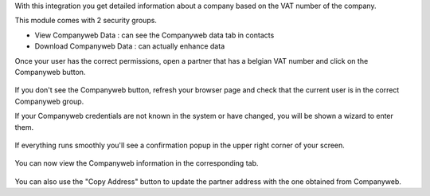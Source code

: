 With this integration you get detailed information about a company based on the VAT
number of the company.

This module comes with 2 security groups.

* View Companyweb Data : can see the Companyweb data tab in contacts
* Download Companyweb Data : can actually enhance data

Once your user has the correct permissions, open a partner that has a belgian
VAT number and click on the Companyweb button.

.. figure:: https://raw.githubusercontent.com/OCA/l10n-belgium/15.0/companyweb_base/static/description/doc_on_new_partner.png
   :width: 90%
   :alt: Partner form with Companyweb button
   :align: center

If you don't see the Companyweb button, refresh your browser page and check
that the current user is in the correct Companyweb group.

If your Companyweb credentials are not known in the system or have changed, you
will be shown a wizard to enter them.

.. figure:: https://raw.githubusercontent.com/OCA/l10n-belgium/15.0/companyweb_base/static/description/doc_get_credentials.png
   :alt: Companyweb credentials wizard
   :align: center

If everything runs smoothly you'll see a confirmation popup in the upper right
corner of your screen.

.. figure:: https://raw.githubusercontent.com/OCA/l10n-belgium/15.0/companyweb_base/static/description/doc_success_message.png
   :alt: Companyweb confirmation popup
   :align: center

You can now view the Companyweb information in the corresponding tab.

.. figure:: https://raw.githubusercontent.com/OCA/l10n-belgium/15.0/companyweb_base/static/description/doc_companyweb_data.png
   :width: 90%
   :alt: Companyweb information tab
   :align: center

You can also use the "Copy Address" button to update the partner address with
the one obtained from Companyweb.
